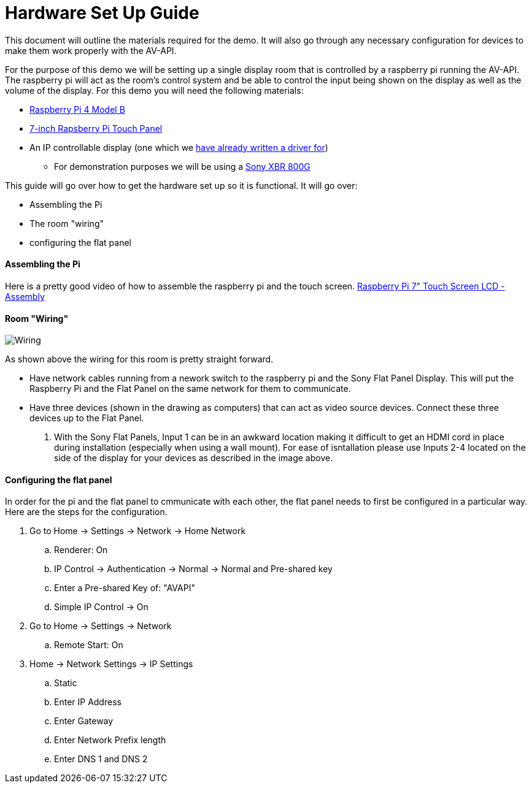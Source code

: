 = Hardware Set Up Guide

This document will outline the materials required for the demo. It will also go through any necessary configuration for devices to make them work properly with the AV-API.

For the purpose of this demo we will be setting up a single display room that is controlled by a raspberry pi running the AV-API. The raspberry pi will act as the room's control system and be able to control the input being shown on the display as well as the volume of the display. For this demo you will need the following materials:

* https://www.raspberrypi.org/products/raspberry-pi-4-model-b/[Raspberry Pi 4 Model B]
* https://www.raspberrypi.org/products/raspberry-pi-touch-display/[7-inch Rapsberry Pi Touch Panel]
* An IP controllable display (one which we xref:hardwareList.adoc[have already written a driver for])
** For demonstration purposes we will be using a https://www.sony.com/electronics/televisions/xbr-x800g-x805g-x807g-series[Sony XBR 800G]

This guide will go over how to get the hardware set up so it is functional. It will go over:

- Assembling the Pi
- The room "wiring"
- configuring the flat panel

==== Assembling the Pi

Here is a pretty good video of how to assemble the raspberry pi and the touch screen.
https://www.youtube.com/watch?time_continue=135&v=E1lua5mgrJs&feature=emb_logo[Raspberry Pi 7" Touch Screen LCD - Assembly]

==== Room "Wiring"
image::wiring.jpg[Wiring]
As shown above the wiring for this room is pretty straight forward.

- Have network cables running from a nework switch to the raspberry pi and the Sony Flat Panel Display. This will put the Raspberry Pi and the Flat Panel on the same network for them to communicate.
- Have three devices (shown in the drawing as computers) that can act as video source devices. Connect these three devices up to the Flat Panel. 
. With the Sony Flat Panels, Input 1 can be in an awkward location making it difficult to get an HDMI cord in place during installation (especially when using a wall mount). For ease of isntallation please use Inputs 2-4 located on the side of the display for your devices as described in the image above.

==== Configuring the flat panel

In order for the pi and the flat panel to cmmunicate with each other, the flat panel needs to first be configured in a particular way. Here are the steps for the configuration.

. Go to Home -> Settings -> Network -> Home Network
.. Renderer: On
.. IP Control -> Authentication -> Normal -> Normal and Pre-shared key
.. Enter a Pre-shared Key of: "AVAPI"
.. Simple IP Control -> On
. Go to Home -> Settings -> Network
.. Remote Start: On
. Home -> Network Settings -> IP Settings
.. Static
.. Enter IP Address
.. Enter Gateway
.. Enter Network Prefix length
.. Enter DNS 1 and DNS 2

